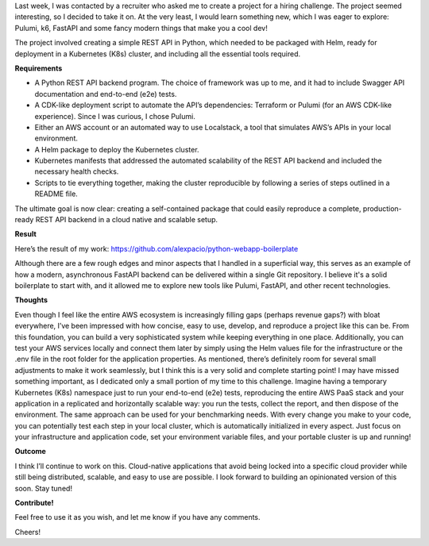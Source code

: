 .. title: Full-fledged API + e2e tests + benchmark + IaC + Helm charts + more as an (interesting) exercise!
.. slug: python-k8s-api
.. date: 2024-09-22 14:19:03 UTC+02:00
.. tags: 
.. category: k8s kubernetes fastapi pulumi k6 
.. link: 
.. description: Cloud native application boilerplate
.. type: text

Last week, I was contacted by a recruiter who asked me to create a project for a hiring challenge. The project seemed interesting, so I decided to take it on. At the very least, I would learn something new, which I was eager to explore: Pulumi, k6, FastAPI and some fancy modern things that make you a cool dev!

The project involved creating a simple REST API in Python, which needed to be packaged with Helm, ready for deployment in a Kubernetes (K8s) cluster, and including all the essential tools required.

**Requirements**

- A Python REST API backend program. The choice of framework was up to me, and it had to include Swagger API documentation and end-to-end (e2e) tests.
- A CDK-like deployment script to automate the API’s dependencies: Terraform or Pulumi (for an AWS CDK-like experience). Since I was curious, I chose Pulumi.
- Either an AWS account or an automated way to use Localstack, a tool that simulates AWS’s APIs in your local environment.
- A Helm package to deploy the Kubernetes cluster.
- Kubernetes manifests that addressed the automated scalability of the REST API backend and included the necessary health checks.
- Scripts to tie everything together, making the cluster reproducible by following a series of steps outlined in a README file.

The ultimate goal is now clear: creating a self-contained package that could easily reproduce a complete, production-ready REST API backend in a cloud native and scalable setup.

**Result**

Here’s the result of my work: https://github.com/alexpacio/python-webapp-boilerplate

Although there are a few rough edges and minor aspects that I handled in a superficial way, this serves as an example of how a modern, asynchronous FastAPI backend can be delivered within a single Git repository. 
I believe it's a solid boilerplate to start with, and it allowed me to explore new tools like Pulumi, FastAPI, and other recent technologies.

**Thoughts**

Even though I feel like the entire AWS ecosystem is increasingly filling gaps (perhaps revenue gaps?) with bloat everywhere, I’ve been impressed with how concise, easy to use, develop, and reproduce a project like this can be. From this foundation, you can build a very sophisticated system while keeping everything in one place.
Additionally, you can test your AWS services locally and connect them later by simply using the Helm values file for the infrastructure or the .env file in the root folder for the application properties.
As mentioned, there’s definitely room for several small adjustments to make it work seamlessly, but I think this is a very solid and complete starting point! I may have missed something important, as I dedicated only a small portion of my time to this challenge.
Imagine having a temporary Kubernetes (K8s) namespace just to run your end-to-end (e2e) tests, reproducing the entire AWS PaaS stack and your application in a replicated and horizontally scalable way: you run the tests, collect the report, and then dispose of the environment.
The same approach can be used for your benchmarking needs.
With every change you make to your code, you can potentially test each step in your local cluster, which is automatically initialized in every aspect.
Just focus on your infrastructure and application code, set your environment variable files, and your portable cluster is up and running!

**Outcome**

I think I’ll continue to work on this. Cloud-native applications that avoid being locked into a specific cloud provider while still being distributed, scalable, and easy to use are possible.
I look forward to building an opinionated version of this soon. Stay tuned!

**Contribute!**

Feel free to use it as you wish, and let me know if you have any comments.

Cheers!